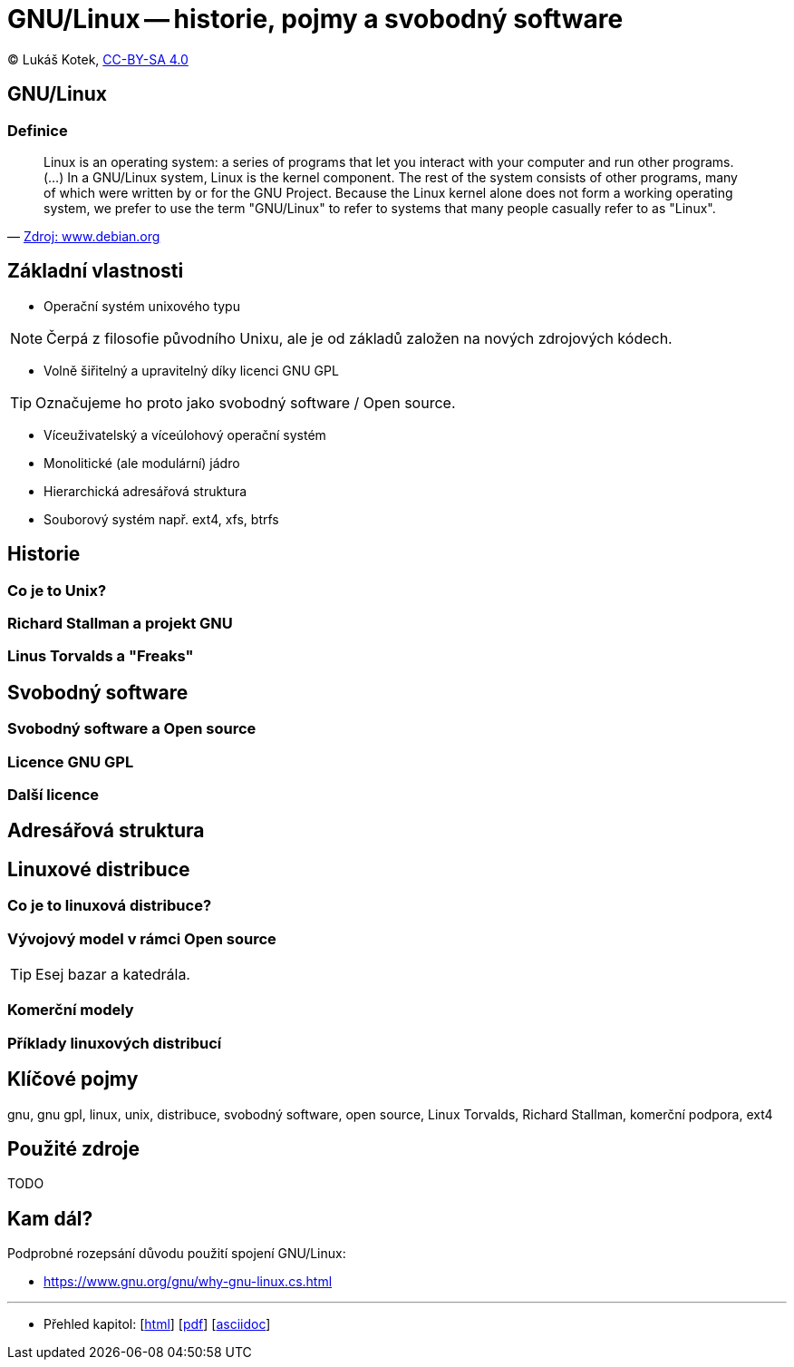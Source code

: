 = GNU/Linux -- historie, pojmy a svobodný software
:source-highlighter: coderay
:listing-caption: Listing
:pdf-page-size: A4
:icons: font

(C) Lukáš Kotek, link:https://creativecommons.org/licenses/by-sa/4.0/[CC-BY-SA 4.0]

<<<

== GNU/Linux
=== Definice

[quote, 'https://www.debian.org/releases/wheezy/amd64/ch01s02.html.en[Zdroj: www.debian.org]']
____
Linux is an operating system: a series of programs that let you interact with your computer and run other programs. (...) In a GNU/Linux system, Linux is the kernel component. The rest of the system consists of other programs, many of which were written by or for the GNU Project. Because the Linux kernel alone does not form a working operating system, we prefer to use the term "GNU/Linux" to refer to systems that many people casually refer to as "Linux".
____

== Základní vlastnosti

* Operační systém unixového typu

NOTE: Čerpá z filosofie původního Unixu, ale je od základů založen na nových zdrojových kódech.

* Volně šiřitelný a upravitelný díky licenci GNU GPL

TIP: Označujeme ho proto jako svobodný software / Open source.

* Víceuživatelský a víceúlohový operační systém
* Monolitické (ale modulární) jádro 
* Hierarchická adresářová struktura
* Souborový systém např. ext4, xfs, btrfs

== Historie
=== Co je to Unix?

=== Richard Stallman a projekt GNU

=== Linus Torvalds a "Freaks"

== Svobodný software
=== Svobodný software a Open source

=== Licence GNU GPL

=== Další licence

== Adresářová struktura

== Linuxové distribuce
=== Co je to linuxová distribuce?

=== Vývojový model v rámci Open source

TIP: Esej bazar a katedrála.

=== Komerční modely

=== Příklady linuxových distribucí

== Klíčové pojmy

gnu, gnu gpl, linux, unix, distribuce, svobodný software, open source, Linux Torvalds, Richard Stallman, komerční podpora, ext4 

== Použité zdroje

TODO

== Kam dál?

.Podprobné rozepsání důvodu použití spojení GNU/Linux:
* https://www.gnu.org/gnu/why-gnu-linux.cs.html

---

- Přehled kapitol: [link:../README.html[html]] [link:../README.pdf[pdf]] [link:../README.asciidoc[asciidoc]]

